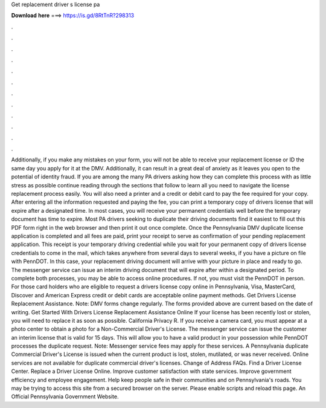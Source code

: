Get replacement driver s license pa

𝐃𝐨𝐰𝐧𝐥𝐨𝐚𝐝 𝐡𝐞𝐫𝐞 ===> https://is.gd/8RtTnR?298313

.

.

.

.

.

.

.

.

.

.

.

.

Additionally, if you make any mistakes on your form, you will not be able to receive your replacement license or ID the same day you apply for it at the DMV.
Additionally, it can result in a great deal of anxiety as it leaves you open to the potential of identity fraud. If you are among the many PA drivers asking how they can complete this process with as little stress as possible continue reading through the sections that follow to learn all you need to navigate the license replacement process easily. You will also need a printer and a credit or debit card to pay the fee required for your copy. After entering all the information requested and paying the fee, you can print a temporary copy of drivers license that will expire after a designated time.
In most cases, you will receive your permanent credentials well before the temporary document has time to expire. Most PA drivers seeking to duplicate their driving documents find it easiest to fill out this PDF form right in the web browser and then print it out once complete.
Once the Pennsylvania DMV duplicate license application is completed and all fees are paid, print your receipt to serve as confirmation of your pending replacement application. This receipt is your temporary driving credential while you wait for your permanent copy of drivers license credentials to come in the mail, which takes anywhere from several days to several weeks, if you have a picture on file with PennDOT.
In this case, your replacement driving document will arrive with your picture in place and ready to go. The messenger service can issue an interim driving document that will expire after within a designated period. To complete both processes, you may be able to access online procedures. If not, you must visit the PennDOT in person.
For those card holders who are eligible to request a drivers license copy online in Pennsylvania, Visa, MasterCard, Discover and American Express credit or debit cards are acceptable online payment methods.
Get Drivers License Replacement Assistance. Note: DMV forms change regularly. The forms provided above are current based on the date of writing. Get Started With Drivers License Replacement Assistance Online If your license has been recently lost or stolen, you will need to replace it as soon as possible.
California Privacy R. If you receive a camera card, you must appear at a photo center to obtain a photo for a Non-Commercial Driver's License. The messenger service can issue the customer an interim license that is valid for 15 days. This will allow you to have a valid product in your possession while PennDOT processes the duplicate request. Note: Messenger service fees may apply for these services.
A Pennsylvania duplicate Commercial Driver's License is issued when the current product is lost, stolen, mutilated, or was never received. Online services are not available for duplicate commercial driver's licenses. Change of Address FAQs. Find a Driver License Center.
Replace a Driver License Online. Improve customer satisfaction with state services. Improve government efficiency and employee engagement. Help keep people safe in their communities and on Pennsylvania's roads. You may be trying to access this site from a secured browser on the server. Please enable scripts and reload this page. An Official Pennsylvania Government Website.